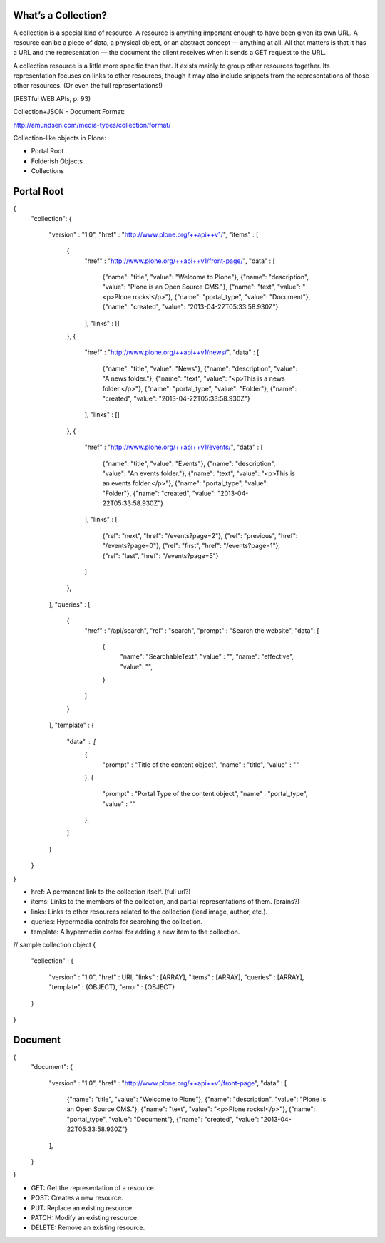 What’s a Collection?
--------------------

A collection is a special kind of resource. A resource is anything important enough to have been given its own URL. A resource can be a piece of data, a physical object, or an abstract concept — anything at all. All that matters is that it has a URL and the representation — the document the client receives when it sends a GET request to the URL.

A collection resource is a little more specific than that. It exists mainly to group other resources together. Its representation focuses on links to other resources, though it may also include snippets from the representations of those other resources. (Or even the full representations!)

(RESTful WEB APIs, p. 93)

Collection+JSON - Document Format:

http://amundsen.com/media-types/collection/format/

Collection-like objects in Plone:

* Portal Root
* Folderish Objects
* Collections


Portal Root
-----------

{
  "collection":
  {
    "version" : "1.0",
    "href" : "http://www.plone.org/++api++v1/",
    "items" : [
      {
        "href" : "http://www.plone.org/++api++v1/front-page/",
        "data" : [
          {"name": "title", "value": "Welcome to Plone"},
          {"name": "description", "value": "Plone is an Open Source CMS."},
          {"name": "text", "value": "<p>Plone rocks!</p>"},
          {"name": "portal_type", "value": "Document"},
          {"name": "created", "value": "2013-04-22T05:33:58.930Z"}
        ],
        "links" : []
      },
      {
        "href" : "http://www.plone.org/++api++v1/news/",
        "data" : [
          {"name": "title", "value": "News"},
          {"name": "description", "value": "A news folder."},
          {"name": "text", "value": "<p>This is a news folder.</p>"},
          {"name": "portal_type", "value": "Folder"},
          {"name": "created", "value": "2013-04-22T05:33:58.930Z"}
        ],
        "links" : []
      },
      {
        "href" : "http://www.plone.org/++api++v1/events/",
        "data" : [
          {"name": "title", "value": "Events"},
          {"name": "description", "value": "An events folder."},
          {"name": "text", "value": "<p>This is an events folder.</p>"},
          {"name": "portal_type", "value": "Folder"},
          {"name": "created", "value": "2013-04-22T05:33:58.930Z"}
        ],
        "links" : [
          {"rel": "next", "href": "/events?page=2"},
          {"rel": "previous", "href": "/events?page=0"},
          {"rel": "first", "href": "/events?page=1"},
          {"rel": "last", "href": "/events?page=5"}
        ]
      },
    ],
    "queries" : [
      {
        "href" : "/api/search",
        "rel" : "search",
        "prompt" : "Search the website",
        "data": [
          {
            "name": "SearchableText", "value" : "",
            "name": "effective", "value": "",
          }
        ]
      }
    ],
    "template" : {
      "data" : [
        {
          "prompt" : "Title of the content object",
          "name" : "title",
          "value" : ""
        },
        {
          "prompt" : "Portal Type of the content object",
          "name" : "portal_type",
          "value" : ""
        },
      ]
    }
  }
}

* href: A permanent link to the collection itself. (full url?)
* items: Links to the members of the collection, and partial representations of them. (brains?)
* links: Links to other resources related to the collection (lead image, author, etc.).
* queries: Hypermedia controls for searching the collection.
* template: A hypermedia control for adding a new item to the collection.

// sample collection object
{
  "collection" :
  {
    "version" : "1.0",
    "href" : URI,
    "links" : [ARRAY],
    "items" : [ARRAY],
    "queries" : [ARRAY],
    "template" : {OBJECT},
    "error" : {OBJECT}
  }
}


Document
--------

{
  "document":
  {
    "version" : "1.0",
    "href" : "http://www.plone.org/++api++v1/front-page",
    "data" : [
      {"name": "title", "value": "Welcome to Plone"},
      {"name": "description", "value": "Plone is an Open Source CMS."},
      {"name": "text", "value": "<p>Plone rocks!</p>"},
      {"name": "portal_type", "value": "Document"},
      {"name": "created", "value": "2013-04-22T05:33:58.930Z"}
    ],
  }
}

* GET: Get the representation of a resource.
* POST: Creates a new resource.
* PUT: Replace an existing resource.
* PATCH: Modify an existing resource.
* DELETE: Remove an existing resource.
